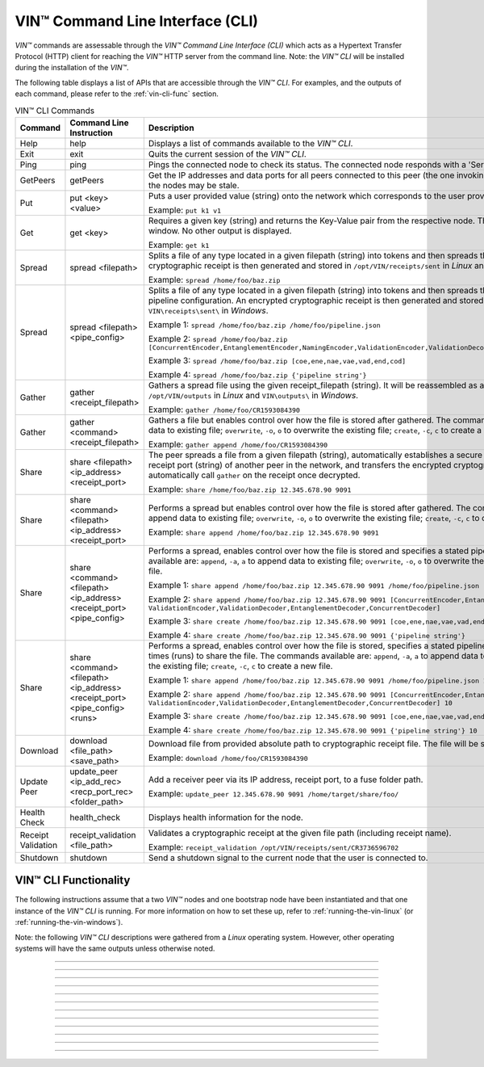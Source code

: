 .. _vin-cli:

***********************************
VIN™ Command Line Interface (CLI)
***********************************

*VIN™* commands are assessable through the *VIN™ Command Line Interface (CLI)* which acts as a Hypertext Transfer Protocol (HTTP) client for reaching the *VIN™* HTTP server from the command line. Note: the *VIN™ CLI* will be installed during the installation of the *VIN™*.

The following table displays a list of APIs that are accessible through the *VIN™ CLI*. For examples, and the outputs of each command, please refer to the :ref:`vin-cli-func` section.

.. _vincli-commands:

.. csv-table:: VIN™ CLI Commands
    :header: Command, Command Line Instruction, Description
    :widths: 15 40 50 
    :width: 100%

    Help, help, "Displays a list of commands available to the *VIN™ CLI*."
    Exit, exit, "Quits the current session of the *VIN™ CLI*."
    Ping, ping, "Pings the connected node to check its status. The connected node responds with a 'Server pong!' message if successful."
    GetPeers, getPeers, "Get the IP addresses and data ports for all peers connected to this peer (the one invoking ``getPeers``) on the network. Note: some of the nodes may be stale."
    Put, put <key> <value>, "Puts a user provided value (string) onto the network which corresponds to the user provided key (string).
    
    Example: ``put k1 v1``"
    Get, get <key>, "Requires a given key (string) and returns the Key-Value pair from the respective node. The value is displayed in the *VIN™ CLI* window. No other output is displayed.
    
    Example: ``get k1``"
    Spread, spread <filepath>, "Splits a file of any type located in a given filepath (string) into tokens and then spreads them across the network. An encrypted cryptographic receipt is then generated and stored in ``/opt/VIN/receipts/sent`` in *Linux* and ``VIN\receipts\sent\`` in *Windows*.
    
    Example: ``spread /home/foo/baz.zip``"
    Spread, spread <filepath> <pipe_config>, "Splits a file of any type located in a given filepath (string) into tokens and then spreads them across the network with a stated pipeline configuration. An encrypted cryptographic receipt is then generated and stored in ``/opt/VIN/receipts/sent`` in *Linux* and ``VIN\receipts\sent\`` in *Windows*.
    
    Example 1: ``spread /home/foo/baz.zip /home/foo/pipeline.json``
    
    Example 2: ``spread /home/foo/baz.zip [ConcurrentEncoder,EntanglementEncoder,NamingEncoder,ValidationEncoder,ValidationDecoder,EntanglementDecoder,ConcurrentDecoder]``
    
    Example 3: ``spread /home/foo/baz.zip [coe,ene,nae,vae,vad,end,cod]``
    
    Example 4: ``spread /home/foo/baz.zip {'pipeline string'}``"
    Gather, gather <receipt_filepath>, "Gathers a spread file using the given receipt_filepath (string). It will be reassembled as a new file into the output directory ``/opt/VIN/outputs`` in *Linux* and ``VIN\outputs\`` in *Windows*.
    
    Example: ``gather /home/foo/CR1593084390``"
    Gather, gather <command> <receipt_filepath>, "Gathers a file but enables control over how the file is stored after gathered. The commands available are: ``append``, ``-a``, ``a`` to append data to existing file; ``overwrite``, ``-o``, ``o`` to overwrite the existing file; ``create``, ``-c``, ``c`` to create a new file.
    
    Example: ``gather append /home/foo/CR1593084390``" 
    Share, share <filepath> <ip_address> <receipt_port>, "The peer spreads a file from a given filepath (string), automatically establishes a secure channel with the ip_address (string) and receipt port (string) of another peer in the network, and transfers the encrypted cryptographic receipt. The receiver peer will automatically call ``gather`` on the receipt once decrypted.
    
    Example: ``share /home/foo/baz.zip 12.345.678.90 9091``"
    Share, share <command> <filepath> <ip_address> <receipt_port>, "Performs a spread but enables control over how the file is stored after gathered. The commands available are: ``append``, ``-a``, ``a`` to append data to existing file; ``overwrite``, ``-o``, ``o`` to overwrite the existing file; ``create``, ``-c``, ``c`` to create a new file.
    
    Example: ``share append /home/foo/baz.zip 12.345.678.90 9091``" 
    Share, share <command> <filepath> <ip_address> <receipt_port> <pipe_config>, "Performs a spread, enables control over how the file is stored and specifies a stated pipeline configuration. The commands available are: ``append``, ``-a``, ``a`` to append data to existing file; ``overwrite``, ``-o``, ``o`` to overwrite the existing file; ``create``, ``-c``, ``c`` to create a new file.
    
    Example 1: ``share append /home/foo/baz.zip 12.345.678.90 9091 /home/foo/pipeline.json``
    
    Example 2: ``share append /home/foo/baz.zip 12.345.678.90 9091 [ConcurrentEncoder,EntanglementEncoder,NamingEncoder, ValidationEncoder,ValidationDecoder,EntanglementDecoder,ConcurrentDecoder]``
    
    Example 3: ``share create /home/foo/baz.zip 12.345.678.90 9091 [coe,ene,nae,vae,vad,end,cod]``
    
    Example 4: ``share create /home/foo/baz.zip 12.345.678.90 9091 {'pipeline string'}``"
    Share, share <command> <filepath> <ip_address> <receipt_port> <pipe_config> <runs>, "Performs a spread, enables control over how the file is stored, specifies a stated pipeline configuration and specifies the number of times (runs) to share the file. The commands available are: ``append``, ``-a``, ``a`` to append data to existing file; ``overwrite``, ``-o``, ``o`` to overwrite the existing file; ``create``, ``-c``, ``c`` to create a new file.
    
    Example 1: ``share append /home/foo/baz.zip 12.345.678.90 9091 /home/foo/pipeline.json 10``
    
    Example 2: ``share append /home/foo/baz.zip 12.345.678.90 9091 [ConcurrentEncoder,EntanglementEncoder,NamingEncoder, ValidationEncoder,ValidationDecoder,EntanglementDecoder,ConcurrentDecoder] 10``
    
    Example 3: ``share create /home/foo/baz.zip 12.345.678.90 9091 [coe,ene,nae,vae,vad,end,cod] 10``
    
    Example 4: ``share create /home/foo/baz.zip 12.345.678.90 9091 {'pipeline string'} 10``"
    Download, download <file_path> <save_path>, "Download file from provided absolute path to cryptographic receipt file. The file will be saved at given save path.
    
    Example: ``download /home/foo/CR1593084390``"
    Update Peer, update_peer <ip_add_rec> <recp_port_rec> <folder_path>, "Add a receiver peer via its IP address, receipt port, to a fuse folder path.
    
    Example: ``update_peer 12.345.678.90 9091 /home/target/share/foo/``"
    Health Check, health_check, "Displays health information for the node."
    Receipt Validation, receipt_validation <file_path>, "Validates a cryptographic receipt at the given file path (including receipt name).
    
    Example: ``receipt_validation /opt/VIN/receipts/sent/CR3736596702``"
    Shutdown, shutdown, "Send a shutdown signal to the current node that the user is connected to."


.. _vin-cli-func:

VIN™ CLI Functionality 
=======================

The following instructions assume that a two *VIN™* nodes and one bootstrap node have been instantiated and that one instance of the *VIN™ CLI* is running. For more information on how to set these up, refer to :ref:`running-the-vin-linux` (or :ref:`running-the-vin-windows`). 

Note: the following *VIN™ CLI* descriptions were gathered from a *Linux* operating system. However, other operating systems will have the same outputs unless otherwise noted.

..
  HELP
  -----

.. panels::
    :card: none

    **help**
    ^^^^^^^^^

    Displays a list of commands available to the *VIN™ CLI*.

    :bold-underline:`Parameters`
    
    None.

    :bold-underline:`Returns`
    
    None.
    
    ---

    :bold-underline:`VIN™ CLI Response`

    .. code-block:: none
      
      Commands available:
      - help
              This help message
      - exit
              Quit the session
      - ping
              Pings connected node to check its status.

      - getPeers
              Get all peers known to connected node. N.B. some of these hosts may be stale.

      - put <string> <string>
              Put provided <string>:<string> key-value pair on the network.
              Example:  'put k1 v1'

      - get <string>
              Get value for provided <string> key pair.
              Example:  'get k1'

      - spread <string> <string>
              Spread provided <string> absolute path to file and a ,<string> pipeline config file
              or pipeline encoders to use. Use
              Returns a path to the receipt file.
              Example:  'spread /home/foo/baz.zip /home/foo/pipeline.json'
              Example:  'spread /home/foo/baz.zip
              [ConcurrentEncoder,EntanglementEncoder,NamingEncoder,
              ValidationEncoder,ValidationDecoder,EntanglementDecoder,ConcurrentDecoder]
              Example:  'spread /home/foo/baz.zip [coe,ene,nae,vae,vad,end,cod]'
              Example:  'spread /home/foo/baz.zip {'pipeline string'}'

      - spread <string>
              Spread provided <string> absolute path to file
              Returns a path to the receipt file.
              Example:  'spread /home/foo/baz.zip'

      - gather <string>
              Gather file (create) from provided <string> absolute path to crypto receipt file.
              Example:  'gather /home/foo/CR1593084390'

      - download <string> <string>
              Download file from provided <string> absolute path to crypto receipt file. File Saved at given path <string>.
              Example:  'download /home/foo/CR1593084390 ./'

      - gather <string> <string>
              Gather file <string> mode from provided <string> absolute path to crypto receipt file.Use:
              'append'    / '-a' / 'a' to append data to existing file
              'overwrite' / '-o' / 'o' to overwrite existing file or
              'create'    / '-c' / 'c' to create a new one.
              Example:  'gather append /home/foo/CR1593084390'

      - share <string> <string> <string>
              Share file (create) provided <string> absolute path to file with <string> IP address
              at <string> receipt port.
              Example:  'share /home/foo/baz.zip 12.345.678.90 9091'

      - share <string> <string> <string> <string>
              Share file using <string> mode , provided <string> absolute path to file with <string> IP address
              at <string> receipt port and a <string> pipeline config file
              or pipeline encoders to use. Use:
              'append'    / '-a' / 'a' to append data to existing file
              'overwrite' / '-o' / 'o' to overwrite existing file or
              'create'    / '-c' / 'c' to create a new one.
              Example:  'share append /home/foo/baz.zip 12.345.678.90 9091

      - share <string> <string> <string> <string> <string>
              Share file using <string> mode , provided <string> absolute path to file with <string> IP address
              at <string> receipt port and a <string> pipeline config file
              or pipeline encoders to use. Use:
              'append'    / '-a' / 'a' to append data to existing file
              'overwrite' / '-o' / 'o' to overwrite existing file or
              'create'    / '-c' / 'c' to create a new one.
              Example:  'share append /home/foo/baz.zip 12.345.678.90 9091 /home/foo/pipeline.json'
              Example:  'share append /home/foo/baz.zip 12.345.678.90 9091
              [ConcurrentEncoder,EntanglementEncoder,NamingEncoder,
              ValidationEncoder,ValidationDecoder,EntanglementDecoder,ConcurrentDecoder]
              Example:  'share create /home/foo/baz.zip 12.345.678.90 9091 [coe,ene,nae,vae,vad,end,cod]'
              Example:  'share create /home/foo/baz.zip 12.345.678.90 9091 {'pipeline string'}'

      - share <string> <string> <string> <string> <string> <string>
              Share file using <string> mode , provided <string> absolute path to file with <string> IP address
              at <string> receipt port and a <string> pipeline config file
              or pipeline encoders to use and repeat <string> Use:
              'append'   / '-a' / 'a' to append data to existing file
              'overwrite'/ '-o' / 'o' to overwrite existing file or
              'create'   / '-c' / 'c' to create a new one.
              Example:  'share create /home/foo/baz.zip 12.345.678.90 9091 /home/foo/pipeline.json 10'
              Example:  'share create /home/foo/baz.zip 12.345.678.90 9091
              [ConcurrentEncoder,EntanglementEncoder,NamingEncoder,
              ValidationEncoder,ValidationDecoder,EntanglementDecoder,ConcurrentDecoder] 10'
              Example:  'share create /home/foo/baz.zip 12.345.678.90 9091 [coe,ene,nae,vae,vad,end,cod] 10'
              Example:  'share create /home/foo/baz.zip 12.345.678.90 9091 {'pipeline string'} 10'

      - [EXPERIMENTAL] stream_test <string> <string>
              Test unbounded stream to local node at <address>:<port>.

      - update_peer <string> <string> <string>
              Add a peer to a fuse folder
              Example:  'update_peer 12.345.678.90 9091 /home/target/share/foo/'

      - health_check
              Print health metrics for the node
              Example:  'health_check'

      - receipt_validation <string>
              Validate a crypto receipt
              Example:  'receipt_validation /opt/VIN/receipts/sent/CR3736596702'

      - shutdown
              Shutdown connected node.


---------------------------

..
  EXIT
  -----

.. panels::
    :card: none

    **exit**
    ^^^^^^^^^

    Quits the current session of the *VIN™ CLI*.

    :bold-underline:`Parameters`
    
    None.

    :bold-underline:`Returns`
    
    None.

    ---

    :bold-underline:`VIN™ CLI Response`

    .. code-block:: none

      VIN@10.51.2.22:7070> exit
      So long for now.

---------------------------

..
  PING
  -----

.. panels::
    :card: none

    **ping**
    ^^^^^^^^^

    Pings the connected node to check its status. The connected node responds with a "Server pong!" message if successful.

    :bold-underline:`Parameters`
    
    None.

    :bold-underline:`Returns`
    
    None.

    ---

    :bold-underline:`VIN™ CLI Response`

    .. code-block:: none

      VIN@10.51.2.22:7070> ping
      Server pong!

    :bold-underline:`VIN™ Node Response`

    .. code-block:: none

      17:56:06:605 http: URI: /ping? ; request from: 10.51.2.22:45512

---------------------------

..
  PUT
  -----

.. panels::
    :card: none

    **put**
    ^^^^^^^^^

    To do a put so, in the *VIN™ CLI* window, run ``put <key> <value>``. Note that the ``<key>`` and ``<value>`` can be any string that doesn't contain spaces. 

    :bold-underline:`Parameters`
    
    ``key`` *string*: The unique identifier used to locate the given ``value``.

    ``value`` *string*: The value which will be associated with the given ``key``.

    :bold-underline:`Returns`
    
    None.

    ---

    :bold-underline:`VIN™ CLI Response`

    .. code-block:: none

      VIN@10.51.2.22:7070> put test_key test_value
      Sending payload:
      {"key":"test_key","value":"test_value"}

      Waiting for response...
      Status : 200
      Reason : 'putValue' successful:  Key: test_key ; Value: test_value
      Response received

      [test_key]:test_value   put successfully

    :bold-underline:`VIN™ Node Response`

    .. code-block:: none

      17:47:30:360 http: URI: /putValue ; request from: 10.51.2.22:45502
      17:47:30:360 http: 'putValue' request received
      17:47:30:360 http: 'putValue' successful:  Key: test_key ; Value: test_value
      17:47:30:360 benc: 'putValue' request latency 0 min 0 sec 0 msec

---------------------------

..
  GET
  -----

.. panels::
    :card: none

    **get**
    ^^^^^^^^^

    With a value on the network it can be retrieved by running ``get <key>``. For this example ``test_key`` was used for the ``<key>``. 

    :bold-underline:`Parameters`
    
    ``key`` *string*: The unique identifier used to locate the given ``value``.

    :bold-underline:`Returns`
    
    None.

    ---

    :bold-underline:`VIN™ CLI Response`

    .. code-block:: none

      VIN@10.51.2.22:7070> get test_key
      Sending payload:
      {"key":"test_key"}

      Waiting for response...
      Status : 200
      Reason : OK
      Response received
      value for test_key got successfully

      [test_key]:test_value  is a valid [key]:value pair

    :bold-underline:`VIN™ Node Response`

    .. code-block:: none

      17:53:36:417 http: URI: /getValue ; request from: 10.51.2.22:45510
      17:53:36:417 http: 'getValue' request received
      17:53:36:417 http: 'getValue' successful:  Key: test_key ; Value: test_value
      17:53:36:417 benc: 'getValue' request latency 0 min 0 sec 0 msec

---------------------------

..
  SPREAD
  ---------

.. panels::
    :card: none

    **spread**
    ^^^^^^^^^^^^^
    The *VIN™* can spread any file type onto its network. To do do run ``spread <filepath> <pipe_confg>``. Refer to the :ref:`vincli-commands` table for more information regarding these options. An encrypted cryptographic receipt is generated upon spreading, is outputted in the terminal window, and is stored in ``/opt/VIN/receipts/sent`` and ``VIN\receipts\sent\`` directories in *Linux* and *Windows*, respectively. Note: running ``spread`` without a ``<pipe_confg>`` will result in the command utilizing the default pipeline located in the ``defaults.cfg`` file (refer to :ref:`vin-configuration`).

    :bold-underline:`Parameters`
    
    ``filepath`` *string*: The absolute path and name of the file to be spread.

    ``pipe_config`` *string*: The encoders/decoders to use during the spread. Refer to the :ref:`vin-configuration` table for more information.    

    :bold-underline:`Returns`
    
    ``cryptocraphic_receipt_location`` *string*: The location and name of the cryptographic receipt generated by the ``spread`` command.

    ---

    :bold-underline:`VIN™ CLI Response`

    .. code-block:: none

      VIN@10.51.2.22:7070> spread /home/dion/Dev/vin_test.txt [coe,ene,nae,vae,vad,end,cod]
      Creating a basic pipeline...
      Pipeline:
      {encoders:[{name:ConcurrentEncoder},{name:EntanglementEncoder},{name:NamingEncoder},{name:ValidationEncoder}],decoders:[{name:ValidationDecoder},{name:EntanglementDecoder},{name:ConcurrentDecoder}],channels:[]}

      Waiting for response...
      Status : 200
      Reason : OK
      Response received
      File spread successfully

      Receipt saved to location : /opt/VIN/receipts/sent/CR1213465839

    :bold-underline:`VIN™ Node Response`

    .. code-block:: none

      18:55:07:369 http: URI: /spread ; request from: 10.51.2.22:45520
      18:55:07:369 benc: 'spread' chunking latency 0 min 0 sec 0 msec
      18:55:07:369 root: Using received custom coders pipeline
      18:55:07:370 root: Validate encoders...
      18:55:07:370 root: Add: ConcurrentEncoder (cw_density = 0.33)
      18:55:07:370 root: Add: ConcurrentEncoder (cw_size_2_pow = 15)
      18:55:07:370 root: Add: ConcurrentEncoder (log = false)
      18:55:07:370 root: Add: ConcurrentEncoder (msg_len = 1000)
      18:55:07:370 root: Add: ConcurrentEncoder (red_bits = 30)
      18:55:07:370 root: Add: EntanglementEncoder (log = false)
      18:55:07:370 root: Add: NamingEncoder (log = false)
      18:55:07:370 root: Add: ValidationEncoder (id = network_data)
      18:55:07:370 root: Add: ValidationEncoder (log = false)
      18:55:07:370 root: Enc: ConcurrentEncoder EntanglementEncoder NamingEncoder ValidationEncoder
      18:55:07:370 root: Validate decoders...
      18:55:07:370 root: Add: ValidationDecoder (id = network_data)
      18:55:07:370 root: Add: ValidationDecoder (log = false)
      18:55:07:370 root: Add: EntanglementDecoder (log = false)
      18:55:07:370 root: Add: ConcurrentDecoder (log = false)
      18:55:07:370 root: Dec: ValidationDecoder EntanglementDecoder ConcurrentDecoder
      18:55:07:370 root: Validate channels...
      18:55:07:370 root: No channels specified
      18:55:07:369 http: 'spread' request received
      18:55:07:431 benc: 'spread' file: vin_test.txt size: 16
      18:55:07:432 root: Logging pre-encoded file
      18:55:07:432 root: Encoding
      18:55:07:433 enco: ConcurrentEncoder: avg marks: 1021
      18:55:07:434 benc: 'spread' encoding latency 0 min 0 sec 2 msec
      Job Watchdog (0): Job finished signal received
      Job Watchdog (0): Tasks (Processing 0, Pending 0)
      18:55:07:502 benc: 'spread' uploading latency 0 min 0 sec 68 msec
      18:55:07:503 benc: 'spread' total latency 0 min 0 sec 71 msec
      18:55:07:503 benc: 'spread' encoded data size: 4096  ( 1 chunks of 4096 bytes )
      18:55:07:503 benc: 'spread' system data size:  20480 ( redundancy = 5 )
      18:55:07:540 http: 'spread' receipt saved to: /opt/VIN/receipts/sent/CR1213465839

---------------------------

..
  GATHER
  --------

.. panels::
    :card: none

    **gather**
    ^^^^^^^^^^^^^

    With a file spread to the network, a cryptographic receipt will be generated. Using this receipt, the file can be retrieved from the network via the ``gather`` command. To do so, run ``gather <command> <receipt_path>``. 

    :bold-underline:`Parameters`
    
    ``command`` *string*: The commands available are ``append``, ``-a``, ``a`` to append data to existing file; ``overwrite``, ``-o``, ``o`` to overwrite the existing file; ``create``, ``-c``, ``c`` to create a new file.

    ``receipt_path`` *string*: The location and name of the cryptographic receipt.  

    :bold-underline:`Returns`
    
    ``file_location`` *string*: The location and name of gathered file.

    ---

    :bold-underline:`VIN™ CLI Response`

    .. code-block:: none

      VIN@10.51.2.22:7070> gather create /opt/VIN/receipts/sent/CR1213465839

      Waiting for response...
      Status : 200
      Reason : OK
      Response received
      File gathered successfully

      File reconstructed at : /opt/VIN/outputs/vin_test/vin_test.txt on node host.

    :bold-underline:`VIN™ Node Response`

    .. code-block:: none
      
      19:11:42:011 http: URI: /gather ; request from: 10.51.2.22:45522
      19:11:42:012 root: Dec: ValidationDecoder EntanglementDecoder ConcurrentDecoder
      19:11:42:011 http: 'gather' request received
      19:11:42:027 benc: 'gather' file: vin_test.txt size: 16
      Job Watchdog (110): Tasks (Processing 0, Pending 0)
      19:11:43:028 benc: 'gather' acquisition latency 0 min 1 sec 16 msec
      19:11:43:029 benc: 'gather' encoded data size: 4096  ( 1 chunks of 4096 bytes )
      19:11:43:029 root: Decoding
      19:11:43:036 benc: 'gather' decoding latency 0 min 0 sec 7 msec
      19:11:43:037 benc: 'gather' total latency 0 min 1 sec 25 msec
      19:11:43:061 root: File rebuild at: /opt/VIN/outputs/vin_test/vin_test.txt

---------------------------

..
  SHARE
  --------------

.. panels::
    :card: none

    **share**
    ^^^^^^^^^^^^^

    The *VIN™* is capable of sharing any file type that is required by the user. To do a basic share run ``share <command> <filepath> <ip_address> <receipt_port> <pipe_config> <runs>``. For more examples of the ``share`` command refer to :ref:`vincli-commands`. Note: To manually confirm that the file has been received navigate to ``/opt/VIN/outputs/`` for *Linux* and ``C:\ProgramData\VIN\outputs`` for *Windows* on teh receiver node. Additionally, ``/opt/VIN/receipts/sent/`` for *Linux* and ``C:\ProgramData\VIN\receipts\sent`` for *Windows* should contain a new cryptographic receipt.

    :bold-underline:`Parameters`

    ``command`` *string*: The commands available are ``append``, ``-a``, ``a`` to append data to existing file; ``overwrite``, ``-o``, ``o`` to overwrite the existing file; ``create``, ``-c``, ``c`` to create a new file.
    
    ``filepath`` *string*: The absolute path and name of the file to be spread.

    ``ip_address`` *string*: The IP address of the receiver peer.

    ``receipt_port`` *string*: The receipt port of the receiver peer.

    ``pipe_confg`` *string*: The encoders/decoders to use during the spread. Refer to the :ref:`vin-configuration` table for more information.    

    :bold-underline:`Returns`
    
    None.

    ---

    :bold-underline:`VIN™ CLI Response`

    .. code-block:: none

      VIN@10.51.2.22:7070> share create /home/user/Dev/vin_test.txt 10.51.2.21 9090 [coe,ene,nae,vae,vad,end,cod] 2
      Creating a basic pipeline...
      Pipeline:
      {encoders:[{name:ConcurrentEncoder},{name:EntanglementEncoder},{name:NamingEncoder},{name:ValidationEncoder}],decoders:[{name:ValidationDecoder},{name:EntanglementDecoder},{name:ConcurrentDecoder}],channels:[]}

      Waiting for response...
      Status : 200
      Reason : OK
      Response received
      File shared to 10.51.2.21 9090 successfully (run: 1)

      Waiting for response...
      Status : 200
      Reason : OK
      Response received
      File shared to 10.51.2.21 9090 successfully (run: 2)

    :bold-underline:`VIN™ Node Response`

    .. code-block:: none

      19:39:02:596 http: URI: /share ; request from: 10.51.2.22:45530
      19:39:02:596 http: 'share' request received
      19:39:02:596 http: Share to: 10.51.2.21:9090 ; File: vin_test.txt ; Size: 16 ; Flag: create
      19:39:02:596 benc: 'share' chunking latency 0 min 0 sec 0 msec
      19:39:02:597 benc: 'spread' file: vin_test.txt size: 16
      19:39:02:596 root: Using received custom coders pipeline
      19:39:02:597 root: Validate encoders...
      19:39:02:597 root: Add: ConcurrentEncoder (cw_density = 0.33)
      19:39:02:597 root: Add: ConcurrentEncoder (cw_size_2_pow = 15)
      19:39:02:597 root: Add: ConcurrentEncoder (log = false)
      19:39:02:597 root: Add: ConcurrentEncoder (msg_len = 1000)
      19:39:02:597 root: Add: ConcurrentEncoder (red_bits = 30)
      19:39:02:597 root: Add: EntanglementEncoder (log = false)
      19:39:02:597 root: Add: NamingEncoder (log = false)
      19:39:02:597 root: Add: ValidationEncoder (id = network_data)
      19:39:02:597 root: Add: ValidationEncoder (log = false)
      19:39:02:597 root: Enc: ConcurrentEncoder EntanglementEncoder NamingEncoder ValidationEncoder
      19:39:02:597 root: Validate decoders...
      19:39:02:597 root: Add: ValidationDecoder (id = network_data)
      19:39:02:597 root: Add: ValidationDecoder (log = false)
      19:39:02:597 root: Add: EntanglementDecoder (log = false)
      19:39:02:597 root: Add: ConcurrentDecoder (log = false)
      19:39:02:597 root: Dec: ValidationDecoder EntanglementDecoder ConcurrentDecoder
      19:39:02:597 root: Validate channels...
      19:39:02:597 root: No channels specified
      19:39:02:597 root: Logging pre-encoded file
      19:39:02:597 root: Encoding
      19:39:02:601 benc: 'spread' encoding latency 0 min 0 sec 4 msec
      19:39:02:601 enco: ConcurrentEncoder: avg marks: 1021
      19:39:02:803 benc: Found: 3 peers
      Job Watchdog (0): Job finished signal received
      Job Watchdog (0): Tasks (Processing 0, Pending 0)
      19:39:02:803 benc: 'spread' uploading latency 0 min 0 sec 201 msec
      19:39:02:803 benc: 'spread' total latency 0 min 0 sec 206 msec
      19:39:02:803 benc: 'spread' encoded data size: 4096  ( 1 chunks of 4096 bytes )
      19:39:02:803 benc: 'spread' system data size:  20480 ( redundancy = 5 )
      19:39:02:803 root: Sharing to peer: 10.51.2.21:9090
      19:39:02:844 root: Receipt session started
      19:39:02:845 root: Connected to peer: 10.51.2.21:9090
      19:39:02:846 root: Session token obtained
      19:39:02:846 root: Sending receipt
      19:39:03:858 root: Sending status request
      19:39:03:860 root: Status: File rebuild OK
      19:39:03:860 root: Sharing end session
      19:39:03:860 benc: 'share' receipt latency 0 min 1 sec 57 msec
      19:39:03:861 benc: 'share' encoded data size: 4096
      19:39:03:861 benc: 'share' system data size:  20480 ( redundancy = 5 )
      19:39:03:861 benc: 'share' total latency 0 min 1 sec 264 msec
      19:39:03:863 http: URI: /share ; request from: 10.51.2.22:45534
      19:39:03:863 http: 'share' request received
      19:39:03:863 http: Share to: 10.51.2.21:9090 ; File: vin_test.txt ; Size: 16 ; Flag: create
      19:39:03:863 benc: 'share' chunking latency 0 min 0 sec 0 msec
      19:39:03:863 root: Using received custom coders pipeline
      19:39:03:864 root: Validate encoders...
      19:39:03:864 root: Add: ConcurrentEncoder (cw_density = 0.33)
      19:39:03:864 root: Add: ConcurrentEncoder (cw_size_2_pow = 15)
      19:39:03:864 root: Add: ConcurrentEncoder (log = false)
      19:39:03:864 root: Add: ConcurrentEncoder (msg_len = 1000)
      19:39:03:864 root: Add: ConcurrentEncoder (red_bits = 30)
      19:39:03:864 root: Add: EntanglementEncoder (log = false)
      19:39:03:864 root: Add: NamingEncoder (log = false)
      19:39:03:864 root: Add: ValidationEncoder (id = network_data)
      19:39:03:864 root: Add: ValidationEncoder (log = false)
      19:39:03:864 root: Enc: ConcurrentEncoder EntanglementEncoder NamingEncoder ValidationEncoder
      19:39:03:864 root: Validate decoders...
      19:39:03:864 root: Add: ValidationDecoder (id = network_data)
      19:39:03:864 root: Add: ValidationDecoder (log = false)
      19:39:03:864 root: Add: EntanglementDecoder (log = false)
      19:39:03:864 root: Add: ConcurrentDecoder (log = false)
      19:39:03:864 root: Dec: ValidationDecoder EntanglementDecoder ConcurrentDecoder
      19:39:03:864 root: Validate channels...
      19:39:03:864 root: No channels specified
      19:39:03:864 root: Logging pre-encoded file
      19:39:03:864 root: Encoding
      19:39:03:864 benc: 'spread' file: vin_test.txt size: 16
      19:39:03:867 enco: ConcurrentEncoder: avg marks: 1021
      19:39:03:867 benc: 'spread' encoding latency 0 min 0 sec 3 msec
      Job Watchdog (0): Job finished signal received
      Job Watchdog (0): Tasks (Processing 0, Pending 0)
      19:39:03:907 benc: 'spread' uploading latency 0 min 0 sec 39 msec
      19:39:03:907 benc: 'spread' total latency 0 min 0 sec 43 msec
      19:39:03:907 benc: 'spread' encoded data size: 4096  ( 1 chunks of 4096 bytes )
      19:39:03:907 benc: 'spread' system data size:  20480 ( redundancy = 5 )
      19:39:03:907 root: Sharing to peer: 10.51.2.21:9090
      19:39:03:914 root: Receipt session started
      19:39:03:914 root: Connected to peer: 10.51.2.21:9090
      19:39:03:915 root: Session token obtained
      19:39:03:915 root: Sending receipt
      19:39:04:927 root: Sending status request
      19:39:04:929 root: Status: File rebuild OK
      19:39:04:929 root: Sharing end session
      19:39:04:929 benc: 'share' receipt latency 0 min 1 sec 21 msec
      19:39:04:929 benc: 'share' encoded data size: 4096
      19:39:04:929 benc: 'share' system data size:  20480 ( redundancy = 5 )
      19:39:04:929 benc: 'share' total latency 0 min 1 sec 66 msec

---------------------------

..
  GETPEERS
  ------------

.. panels::
    :card: none

    **getPeers**
    ^^^^^^^^^^^^^

    Generates a list of all peers connected to (and including) the bootstrap node.

    :bold-underline:`Parameters`

    None.
    
    :bold-underline:`Returns`

    ``peer_list``: A list of peers connected to (and including) the bootstrap node.

    ---

    :bold-underline:`VIN™ CLI Response`

    .. code-block:: none

      VIN@10.51.2.22:7070> getPeers
      Sending payload:
      {}

      Waiting for response...
      Status : 200
      Reason : OK
      Response received
      Got Peers successfully
      {
          "10.51.2.21:8000": {
              "ip": "10.51.2.21",
              "meta_data": {
              },
              "port": "8000"
          },
          "10.51.2.21:8080": {
              "ip": "10.51.2.21",
              "meta_data": {
                  "http_port": "7070",
                  "kad_port": "8080",
                  "receipt_port": "9090"
              },
              "port": "8080"
          }
      }

    
    :bold-underline:`VIN™ Node Response`

    .. code-block:: none

        19:52:18:957 http: URI: /getPeers ; request from: 10.51.2.22:45542
        19:52:18:957 http: 'getPeers' request received
        19:52:19:070 http: Listing peer: 10.51.2.21:8000
        19:52:19:070 http: MetaData: {}
        19:52:19:070 http: Listing peer: 10.51.2.21:8080
        19:52:19:070 http: MetaData: {"kad_port":"8080","receipt_port":"9090","http_port":"7070"}

---------------------------

..
  DOWNLOAD
  ----------

.. panels::
    :card: none

    **download**
    ^^^^^^^^^^^^^

    Downloads a file from the network given the provided absolute path to cryptographic receipt file. The file will be saved at given save path.

    :bold-underline:`Parameters`

    ``filepath`` *string*: The absolute path and name of the cryptographic receipt.

    ``save_file`` *string*: The absolute path to the location the file will be saved upon being downloaded.

    :bold-underline:`Returns`

    None.

    ---

    :bold-underline:`VIN™ CLI Response`

    .. code-block:: none

      VIN@10.51.2.22:7070> download /opt/VIN/receipts/sent/CR1216842901 /home/dion/

      Waiting for response...
      Status : 200
      Reason : OK
      Response received
      File gathered successfully

      Downloading file

      Saving to disk

    :bold-underline:`VIN™ Node Response`

    .. code-block:: none

      19:53:41:893 http: URI: /download ; request from: 10.51.2.22:45544
      19:53:41:893 http: 'download' request received by server
      19:53:41:893 cr_: key: gather_flag could not be found
      19:53:41:894 root: Dec: ValidationDecoder EntanglementDecoder ConcurrentDecoder
      19:53:41:895 benc: 'gather' file: vin_test.txt size: 16
      Job Watchdog (110): Tasks (Processing 0, Pending 0)
      19:53:42:896 benc: 'gather' acquisition latency 0 min 1 sec 2 msec
      19:53:42:896 benc: 'gather' encoded data size: 4096  ( 1 chunks of 4096 bytes )
      19:53:42:897 root: Decoding
      19:53:42:903 benc: 'gather' decoding latency 0 min 0 sec 6 msec
      19:53:42:904 benc: 'gather' total latency 0 min 1 sec 10 msec

---------------------------

..
  UPDATE_PEER
  -----------

.. panels::
    :card: none

    **update_peer**
    ^^^^^^^^^^^^^^^^

    Add a receiver peer via its IP address, receipt port, to a fuse folder path to the ``fuse_peers.cfg`` file. Refer to :ref:`vin-install-fuse` for more information on using FUSE.

    :bold-underline:`Parameters`

    ``ip_add_rec`` *string*: The IP address of the receiver peer.

    ``recp_port_rec`` *string*: The receipt port of the receiver peer.

    ``folder_path`` *string*: The shared folder to be used by FUSE (e.g. ``share/``).

    :bold-underline:`Returns`

    None.

    ---

    :bold-underline:`VIN™ CLI Response`

    .. code-block:: none

      VIN@10.51.2.22:7070> update_peer 10.51.2.21 9090 share/
      Peer updated.

    :bold-underline:`VIN™ Node Response`

    .. code-block:: none

      19:59:47:012 http: URI: /UpdateFusePeer ; request from: 10.51.2.22:45546
      19:59:47:012 http: 'updateFusePeer' request received by server
      19:59:47:012 http: 'updateFusePeer' request with params:
      19:59:47:012 http: 'updateFusePeer' ip: 10.51.2.21
      19:59:47:012 http: 'updateFusePeer' port: 9090
      19:59:47:012 http: 'updateFusePeer' path: share/

---------------------------

..
  HEALTH_CHECK
  -------------

.. panels::
    :card: none

    **health_check**
    ^^^^^^^^^^^^^^^^^^

    :bold-underline:`Parameters`

    None.

    :bold-underline:`Returns`

    None.

    ---

    :bold-underline:`VIN™ CLI Response`

    .. code-block:: none

      VIN@10.51.2.22:7070> health_check

      Waiting for response...
      Status : 200
      Reason : OK
      Response received
      Health check succeeded

      dht-initialized: true
      receipt-server-connected: true
      stream-in-progress: false
      active-stream-id: NONE
      node-shutdown-event: false


    :bold-underline:`VIN™ Node Response`

    .. code-block:: none

      20:01:42:819 http: URI: /healthCheck ; request from: 10.51.2.22:45548
      20:01:42:819 http: 'healthCheck' request received

---------------------------

..
  RECEIPT_VALIDATION
  ------------------

  .. panels::
      :card: none

      **receipt_validation**
      ^^^^^^^^^^^^^^^^^^^^^

      :bold-underline:`Parameters`

      ``filepath`` *string*: The absolute path and name of the cryptographic receipt.

      :bold-underline:`Returns`

      None.

      ---

      :bold-underline:`VIN™ CLI Response`

      .. code-block:: none


      :bold-underline:`VIN™ Node Response`

      .. code-block:: none

  




..
  SHUTDOWN
  -----------------------

.. panels::
    :card: none

    **shutdown**
    ^^^^^^^^^^^^^

    To shutdown the particular node which the *VIN™ CLI* is currently connected to, run ``shutdown``.

    :bold-underline:`Parameters`
    
    None.

    :bold-underline:`Returns`
    
    None.

    ---

    :bold-underline:`VIN™ CLI Response`

    .. code-block:: none

      VIN@10.51.2.22:7070> shutdown
      <h1>Exit<h1>

    :bold-underline:`VIN™ Node Response`

    .. code-block:: none

      20:03:57:404 http: URI: /exit ; request from: 10.51.2.22:45558
      20:03:57:404 http: 'exit' request received
      20:03:57:404 http: HTTP server exit
      Uninitializing subsystem: Logging SubsystemFUSE: Handle end thread signal 10

      20:04:02:301 root: VIN exit

